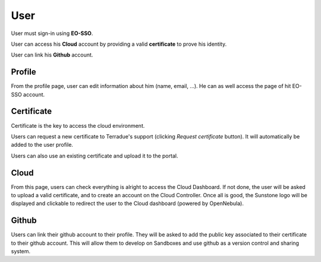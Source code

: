 User
====

.. image:: ../includes/user.png
	:align: center
	:height: 400px

User must sign-in using **EO-SSO**.

User can access his **Cloud** account by providing a valid **certificate** to prove his identity.

User can link his **Github** account.


Profile
-------

.. image:: ../includes/user_profile.png
	:align: center
	
From the profile page, user can edit information about him (name, email, ...).
He can as well access the page of hit EO-SSO account.

Certificate
-----------

.. image:: ../includes/user_certificate.png
	:align: center

Certificate is the key to access the cloud environment.

Users can request a new certificate to Terradue's support (clicking *Request certificate* button). It will automatically be added to the user profile.

Users can also use an existing certificate and upload it to the portal.

Cloud
-----

From this page, users can check everything is alright to access the Cloud Dashboard.
If not done, the user will be asked to upload a valid certificate, and to create an account on the Cloud Controller.
Once all is good, the Sunstone logo will be displayed and clickable to redirect the user to the Cloud dashboard (powered by OpenNebula).

.. image:: ../includes/sunstone_logo.png
	:align: center

Github
------

.. image:: ../includes/user_github.png
	:align: center

Users can link their github account to their profile.
They will be asked to add the public key associated to their certificate to their github account. This will allow them to develop on Sandboxes and use github as a version control and sharing system.

